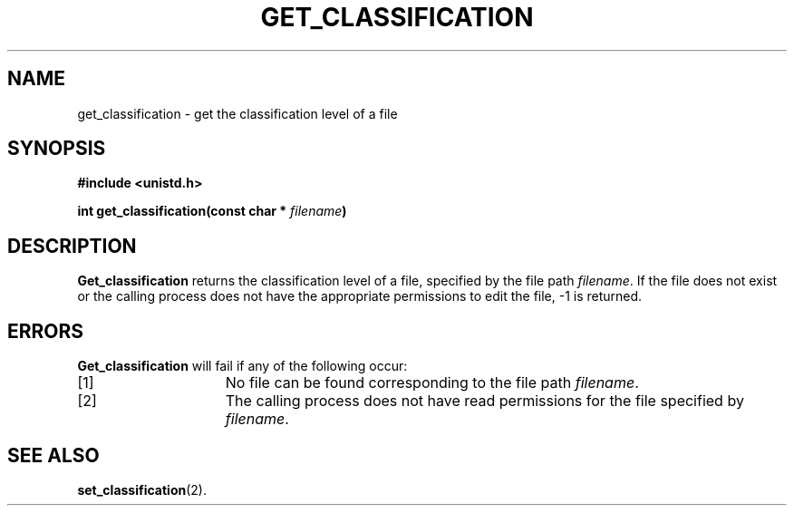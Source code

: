 
.TH GET_CLASSIFICATION 2 "December 10, 2017" "If you are reading this it's time to d-d-d-du-duel!"

.SH NAME
get_classification \- get the classification level of a file

.SH SYNOPSIS
.nf
.ft B
#include <unistd.h>

int get_classification(const char * \fIfilename\fP)
.ft R
.fi

.SH DESCRIPTION
.B Get_classification
returns the classification level of a file, specified by the file path
.IR filename .
If the file does not exist or the calling process does not have the appropriate permissions
to edit the file, -1 is returned.

.SH ERRORS
.B Get_classification
will fail if any of the following occur:
.TP 15
[1]
No file can be found corresponding to the file path \fIfilename\fP.

.TP 15
[2]
The calling process does not have read permissions for the file specified by \fIfilename\fP.

.SH "SEE ALSO"
.BR set_classification (2).
